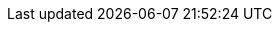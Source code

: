 // Show the table of contents
:toc: left
// Enable 'experimental' features like the kbd:[Key] macro. This is enabled in RHEL product docs by default.
:experimental:

// The product name and version
:product-title: OpenShift Container Platform
:product-version: 4.14
:Product: {ProductName} {ProductNumber}

// The name of the title
:ProjectName: {ProductName} {ProductNumber} release notes
// The subtitle of the title
:Subtitle: Release notes for {Product}
// The abstract of the title

:Abstract: The release notes provide high-level coverage of the improvements and additions that have been implemented in {Product} and document known problems in this release, as well as notable bug fixes, Technology Previews, deprecated functionality, and other details.

// The name of the title for the purposes of {context}
:ProjectNameID: release-notes

// The following is not required
//:ProjectVersion: 0.1

:Year: 2023

// Red Hat and divisions
:RH: Red{nbsp}Hat
:CCS: Customer Content Services
:OrgName: {RH}
:OrgDiv: {CCS}

:imagesdir: images
